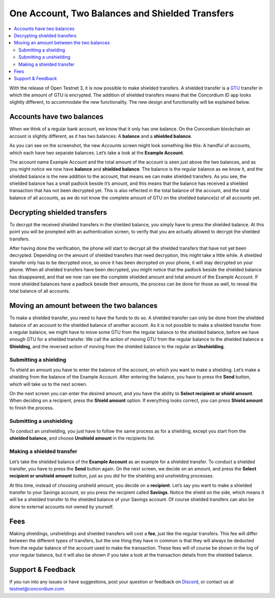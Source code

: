 

================================================
One Account, Two Balances and Shielded Transfers
================================================

.. contents::
   :local:
   :backlinks: none

With the release of Open Testnet 3, it is now possible to make shielded
transfers. A shielded transfer is a `GTU`_ transfer in which the amount
of GTU is encrypted. The addition of shielded transfers means that the
Concordium ID app looks slightly different, to accommodate the new
functionality. The new design and functionality will be explained below.

Accounts have two balances
==========================

When we think of a regular bank account, we know that it only has one
balance. On the Concordium blockchain an account is slightly different,
as it has two balances: A **balance** and a **shielded balance**.

.. image:: images/st1_wireframe.png
   :align: center

As you can see on the screenshot, the new *Accounts* screen might look
something like this: A handful of accounts, which each have two separate
balances. Let’s take a look at the **Example Account**.

The account name Example Account and the total amount of the account is
seen just above the two balances, and as you might notice we now have
**balance** and **shielded balance**. The balance is the regular balance
as we know it, and the shielded balance is the new addition to the
account, that means we can make shielded transfers. As you see, the
shielded balance has a small padlock beside it’s amount, and this means
that the balance has received a shielded transaction that has not been
decrypted yet. This is also reflected in the total balance of the
account, and the total balance of all accounts, as we do not know the
complete amount of GTU on the shielded balance(s) of all accounts yet.

.. _Accounts have two balances: #accounts-have-two-balances
.. _Decrypting shielded transfers: #decrypting-shielded-transfers
.. _Making a shielded transfer: #making-a-shielded-transfer
.. _Fees: #fees
.. _GTU: glossary#global-transaction-unit-gtu-

Decrypting shielded transfers
=============================

To decrypt the received shielded transfers in the shielded balance, you
simply have to press the shielded balance. At this point you will be
prompted with an authentication screen, to verify that you are actually
allowed to decrypt the shielded transfers.

After having done the verification, the phone will start to decrypt all
the shielded transfers that have not yet been decrypted. Depending on
the amount of shielded transfers that need decryption, this might take a
little while. A shielded transfer only has to be decrypted once, so once
it has been decrypted on your phone, it will stay decrypted on your
phone. When all shielded transfers have been decrypted, you might notice
that the padlock beside the shielded balance has disappeared, and that
we now can see the complete shielded amount and total amount of the
Example Account. If more shielded balances have a padlock beside their
amounts, the process can be done for those as well, to reveal the total
balance of all accounts.

.. image:: images/st2_wireframe.png
   :align: center
.. image:: images/st3_wireframe.png
   :align: center

Moving an amount between the two balances
=========================================

To make a shielded transfer, you need to have the funds to do so. A
shielded transfer can only be done from the shielded balance of an
account to the shielded balance of another account. As it is not
possible to make a shielded transfer from a regular balance, we might
have to move some GTU from the regular balance to the shielded balance,
before we have enough GTU for a shielded transfer. We call the action of
moving GTU from the regular balance to the shielded balance a
**Shielding**, and the reversed action of moving from the shielded
balance to the regular an **Unshielding**.

Submitting a shielding
----------------------

To shield an amount you have to enter the balance of the account, on
which you want to make a shielding. Let’s make a shielding from the
balance of the Example Account. After entering the balance, you have to
press the **Send** button, which will take us to the next screen.

.. image:: images/st4_wireframe.png
   :align: center
.. image:: images/st5_wireframe.png
   :align: center


On the next screen you can enter the desired amount, and you have the
ability to **Select recipient or shield amount**. When deciding on a
recipient, press the **Shield amount** option. If everything looks
correct, you can press **Shield amount** to finish the process.

.. image:: images/st6_wireframe.png
   :align: center
.. image:: images/st7_wireframe.png
   :align: center
.. image:: images/st8_wireframe.png
   :align: center


Submitting a unshielding
------------------------

To conduct an unshielding, you just have to follow the same process as
for a shielding, except you start from the **shielded balance**, and
choose **Unshield amount** in the recipients list.

Making a shielded transfer
--------------------------

Let’s take the shielded balance of the **Example Account** as an example
for a shielded transfer. To conduct a shielded transfer, you have to
press the **Send** button again. On the next screen, we decide on an
amount, and press the **Select recipient or unshield amount** button,
just as you did for the shielding and unshielding processes.

.. image:: images/st9_wireframe.png
   :align: center
.. image:: images/st10_wireframe.png
   :align: center
.. image:: images/st11_wireframe.png
   :align: center


At this time, instead of choosing unshield amount, you decide on a
**recipient**. Let’s say you want to make a shielded transfer to your
Savings account, so you press the recipient called **Savings**. Notice
the shield on the side, which means it will be a shielded transfer to
the shielded balance of your Savings account. Of course shielded
transfers can also be done to external accounts not owned by yourself.

Fees
====

Making shieldings, unshieldings and shielded transfers will cost a
**fee**, just like the regular transfers. This fee will differ between
the different types of transfers, but the one thing they have in common
is that they will always be deducted from the regular balance of the
account used to make the transaction. These fees will of course be shown
in the log of your regular balance, but it will also be shown if you
take a look at the transaction details from the shielded balance.

.. _support--feedback:

Support & Feedback
==================

If you run into any issues or have suggestions, post your question or
feedback on `Discord`_, or contact us at testnet@concordium.com.

.. _Discord: https://discord.gg/xWmQ5tp
